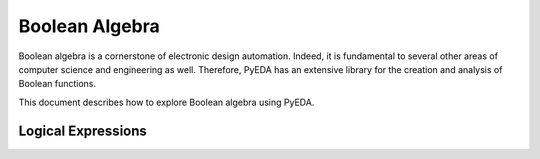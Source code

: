 .. boolalg.rst

===================
  Boolean Algebra
===================

Boolean algebra is a cornerstone of electronic design automation. Indeed, it is
fundamental to several other areas of computer science and engineering as well.
Therefore, PyEDA has an extensive library for the creation and analysis of
Boolean functions.

This document describes how to explore Boolean algebra using PyEDA.

Logical Expressions
===================
